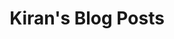 #+TITLE: Kiran's Blog Posts
#+NAV_SECTIONS: [[file:index.org][About Me]] [[file:index.org::*Publications][Publications]]  [[file:art.org][Artwork]] [[file:cafe-guide.org][Cafe Guide!]] [[file:posts.org][Posts]]
#+NAV_SECTION: Cafe Guide!
#+HIDDEN: true
#+HTML_HEAD_EXTRA: <link rel="stylesheet" href="/js/cafehopper.css">
#+HTML_HEAD_EXTRA: 

@@html:<main class="body"><div id="app"></div></main>@@
@@html:<script type="module" src="/js/cafehopper.js">@@
